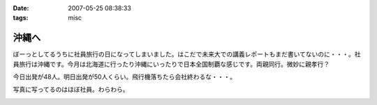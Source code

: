 :date: 2007-05-25 08:38:33
:tags: misc

=================
沖縄へ
=================

ぼーっとしてるうちに社員旅行の日になってしまいました。はこだで未来大での講義レポートもまだ書いてないのに・・・。社員旅行は沖縄です。今月は北海道に行ったり沖縄にいったりで日本全国制覇な感じです。両親同行。微妙に親孝行？

今日出発が48人。明日出発が50人くらい。飛行機落ちたら会社終わるな・・・。

写真に写ってるのはほぼ社員。わらわら。

.. :extend type: text/html
.. :extend:



.. image:: 20070525_haneda.*
   :width: 33%

